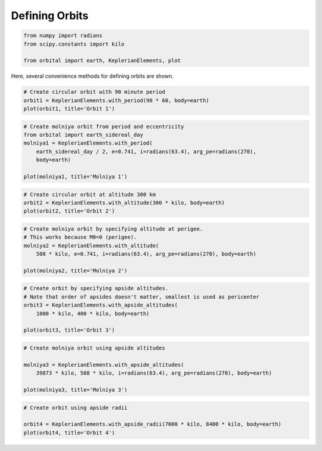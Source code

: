 ***************
Defining Orbits
***************


.. code:: python

    from numpy import radians
    from scipy.constants import kilo

    from orbital import earth, KeplerianElements, plot

Here, several convenience methods for defining orbits are shown.

.. code:: python

    # Create circular orbit with 90 minute period
    orbit1 = KeplerianElements.with_period(90 * 60, body=earth)
    plot(orbit1, title='Orbit 1')


.. image:: output_2_0.png


.. code:: python

    # Create molniya orbit from period and eccentricity
    from orbital import earth_sidereal_day
    molniya1 = KeplerianElements.with_period(
        earth_sidereal_day / 2, e=0.741, i=radians(63.4), arg_pe=radians(270),
        body=earth)

    plot(molniya1, title='Molniya 1')


.. image:: output_3_0.png


.. code:: python

    # Create circular orbit at altitude 300 km
    orbit2 = KeplerianElements.with_altitude(300 * kilo, body=earth)
    plot(orbit2, title='Orbit 2')


.. image:: output_4_0.png


.. code:: python

    # Create molniya orbit by specifying altitude at perigee.
    # This works because M0=0 (perigee).
    molniya2 = KeplerianElements.with_altitude(
        508 * kilo, e=0.741, i=radians(63.4), arg_pe=radians(270), body=earth)

    plot(molniya2, title='Molniya 2')


.. image:: output_5_0.png


.. code:: python

    # Create orbit by specifying apside altitudes.
    # Note that order of apsides doesn't matter, smallest is used as pericenter
    orbit3 = KeplerianElements.with_apside_altitudes(
        1000 * kilo, 400 * kilo, body=earth)

    plot(orbit3, title='Orbit 3')


.. image:: output_6_0.png


.. code:: python

    # Create molniya orbit using apside altitudes

    molniya3 = KeplerianElements.with_apside_altitudes(
        39873 * kilo, 508 * kilo, i=radians(63.4), arg_pe=radians(270), body=earth)

    plot(molniya3, title='Molniya 3')


.. image:: output_7_0.png


.. code:: python

    # Create orbit using apside radii

    orbit4 = KeplerianElements.with_apside_radii(7000 * kilo, 8400 * kilo, body=earth)
    plot(orbit4, title='Orbit 4')


.. image:: output_8_0.png
